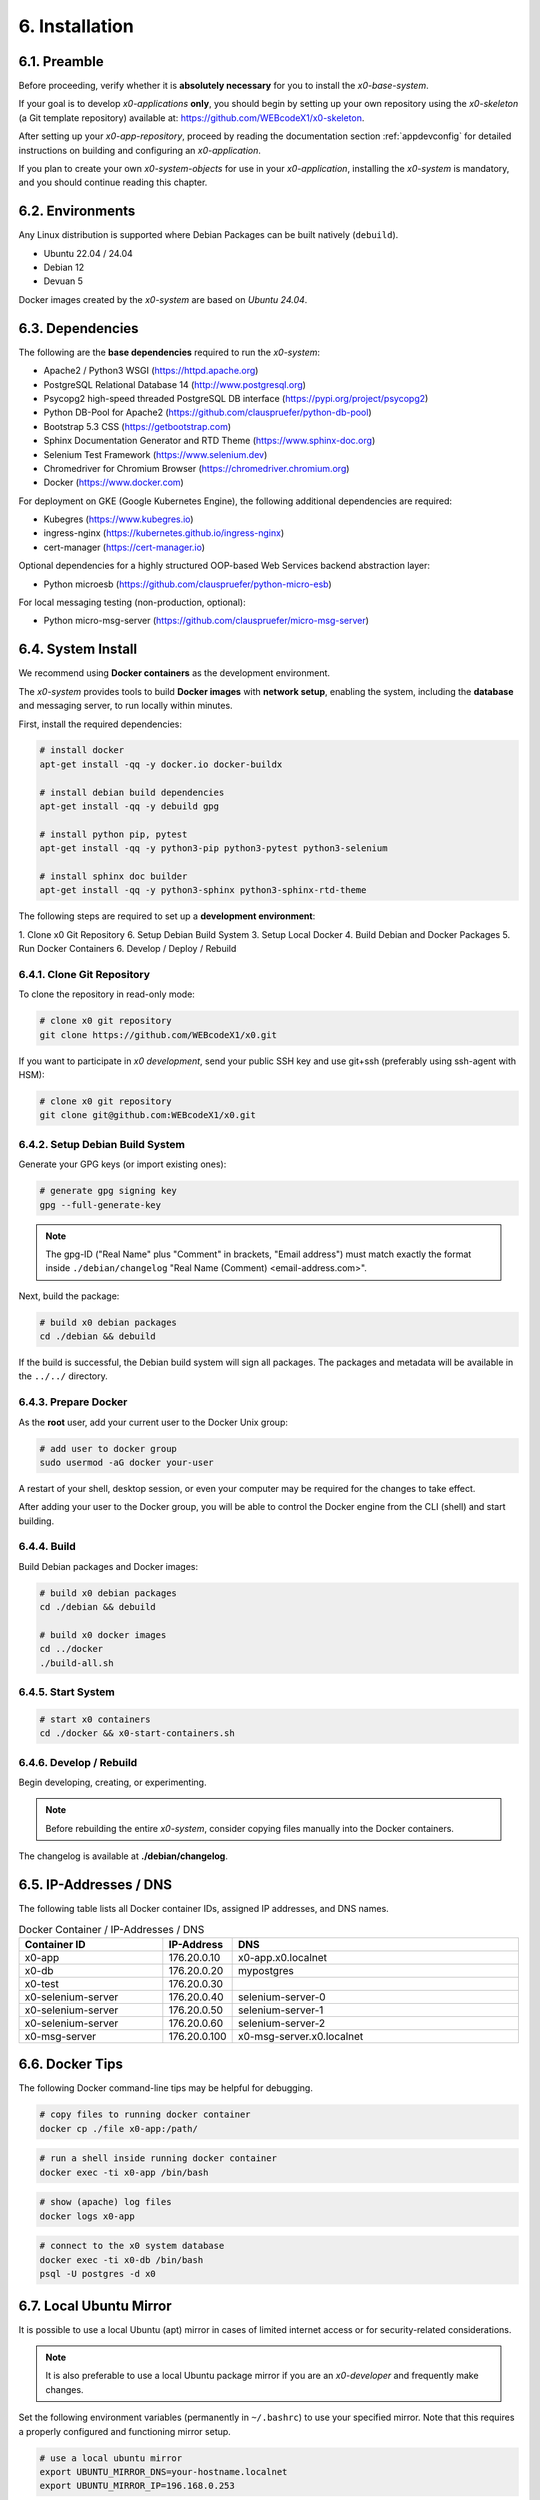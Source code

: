 .. installation

.. _installation:

6. Installation
===============

6.1. Preamble
-------------

Before proceeding, verify whether it is **absolutely necessary** for you to install
the *x0-base-system*.

If your goal is to develop *x0-applications* **only**, you should begin by setting up
your own repository using the *x0-skeleton* (a Git template repository) available at:
https://github.com/WEBcodeX1/x0-skeleton.

After setting up your *x0-app-repository*, proceed by reading the documentation section
:ref:`appdevconfig` for detailed instructions on building and configuring an *x0-application*.

If you plan to create your own *x0-system-objects* for use in your *x0-application*,
installing the *x0-system* is mandatory, and you should continue reading this chapter.

6.2. Environments
-----------------

Any Linux distribution is supported where Debian Packages can be built natively (``debuild``).

* Ubuntu 22.04 / 24.04
* Debian 12
* Devuan 5

Docker images created by the *x0-system* are based on *Ubuntu 24.04*.

6.3. Dependencies
-----------------

The following are the **base dependencies** required to run the *x0-system*:

* Apache2 / Python3 WSGI (https://httpd.apache.org)
* PostgreSQL Relational Database 14 (http://www.postgresql.org)
* Psycopg2 high-speed threaded PostgreSQL DB interface (https://pypi.org/project/psycopg2)
* Python DB-Pool for Apache2 (https://github.com/clauspruefer/python-db-pool)
* Bootstrap 5.3 CSS (https://getbootstrap.com)
* Sphinx Documentation Generator and RTD Theme (https://www.sphinx-doc.org)
* Selenium Test Framework (https://www.selenium.dev)
* Chromedriver for Chromium Browser (https://chromedriver.chromium.org)
* Docker (https://www.docker.com)

For deployment on GKE (Google Kubernetes Engine), the following additional dependencies are required:

* Kubegres (https://www.kubegres.io)
* ingress-nginx (https://kubernetes.github.io/ingress-nginx)
* cert-manager (https://cert-manager.io)

Optional dependencies for a highly structured OOP-based Web Services backend abstraction layer:

* Python microesb (https://github.com/clauspruefer/python-micro-esb)

For local messaging testing (non-production, optional):

* Python micro-msg-server (https://github.com/clauspruefer/micro-msg-server)

6.4. System Install
-------------------

We recommend using **Docker containers** as the development environment.

The *x0-system* provides tools to build **Docker images** with **network setup**, enabling
the system, including the **database** and messaging server, to run locally within minutes.

First, install the required dependencies:

.. code-block:: bash

	# install docker
	apt-get install -qq -y docker.io docker-buildx

	# install debian build dependencies
	apt-get install -qq -y debuild gpg

	# install python pip, pytest
	apt-get install -qq -y python3-pip python3-pytest python3-selenium

	# install sphinx doc builder
	apt-get install -qq -y python3-sphinx python3-sphinx-rtd-theme

The following steps are required to set up a **development environment**:

1. Clone x0 Git Repository
6. Setup Debian Build System
3. Setup Local Docker
4. Build Debian and Docker Packages
5. Run Docker Containers
6. Develop / Deploy / Rebuild

6.4.1. Clone Git Repository
***************************

To clone the repository in read-only mode:

.. code-block:: bash

	# clone x0 git repository
	git clone https://github.com/WEBcodeX1/x0.git

If you want to participate in *x0 development*, send your public SSH key
and use git+ssh (preferably using ssh-agent with HSM):

.. code-block:: bash

	# clone x0 git repository
	git clone git@github.com:WEBcodeX1/x0.git

6.4.2. Setup Debian Build System
********************************

Generate your GPG keys (or import existing ones):

.. code-block:: bash

	# generate gpg signing key
	gpg --full-generate-key

.. note::

	The gpg-ID ("Real Name" plus "Comment" in brackets, "Email address") must match
	exactly the format inside ``./debian/changelog`` "Real Name (Comment) <email-address.com>".

Next, build the package:

.. code-block:: bash

	# build x0 debian packages
	cd ./debian && debuild

If the build is successful, the Debian build system will sign all packages. The packages
and metadata will be available in the ``../../`` directory.

6.4.3. Prepare Docker
*********************

As the **root** user, add your current user to the Docker Unix group:

.. code-block:: bash

	# add user to docker group
	sudo usermod -aG docker your-user

A restart of your shell, desktop session, or even your computer may be required for the
changes to take effect.

After adding your user to the Docker group, you will be able to control the Docker engine
from the CLI (shell) and start building.

.. _installation_build_docker:

6.4.4. Build
************

Build Debian packages and Docker images:

.. code-block:: bash

	# build x0 debian packages
	cd ./debian && debuild

	# build x0 docker images
	cd ../docker
	./build-all.sh

6.4.5. Start System
*******************

.. code-block:: bash

	# start x0 containers
	cd ./docker && x0-start-containers.sh

6.4.6. Develop / Rebuild
************************

Begin developing, creating, or experimenting.

.. note::

    Before rebuilding the entire *x0-system*, consider copying files
    manually into the Docker containers.

The changelog is available at **./debian/changelog**.

6.5. IP-Addresses / DNS
-----------------------

The following table lists all Docker container IDs, assigned IP addresses,
and DNS names.

.. table:: Docker Container / IP-Addresses / DNS
    :widths: 30 10 60

    +----------------------+-----------------+-------------------------------------+
    | **Container ID**     | IP-Address      | DNS                                 |
    +======================+=================+=====================================+
    | x0-app               | 176.20.0.10     | x0-app.x0.localnet                  |
    +----------------------+-----------------+-------------------------------------+
    | x0-db                | 176.20.0.20     | mypostgres                          |
    +----------------------+-----------------+-------------------------------------+
    | x0-test              | 176.20.0.30     |                                     |
    +----------------------+-----------------+-------------------------------------+
    | x0-selenium-server   | 176.20.0.40     | selenium-server-0                   |
    +----------------------+-----------------+-------------------------------------+
    | x0-selenium-server   | 176.20.0.50     | selenium-server-1                   |
    +----------------------+-----------------+-------------------------------------+
    | x0-selenium-server   | 176.20.0.60     | selenium-server-2                   |
    +----------------------+-----------------+-------------------------------------+
    | x0-msg-server        | 176.20.0.100    | x0-msg-server.x0.localnet           |
    +----------------------+-----------------+-------------------------------------+

6.6. Docker Tips
----------------

The following Docker command-line tips may be helpful for debugging.

.. code-block:: bash

	# copy files to running docker container
	docker cp ./file x0-app:/path/

.. code-block:: bash

	# run a shell inside running docker container
	docker exec -ti x0-app /bin/bash

.. code-block:: bash

	# show (apache) log files
	docker logs x0-app

.. code-block:: bash

	# connect to the x0 system database
	docker exec -ti x0-db /bin/bash
	psql -U postgres -d x0

6.7. Local Ubuntu Mirror
------------------------

It is possible to use a local Ubuntu (apt) mirror in cases of limited
internet access or for security-related considerations.

.. note::

	It is also preferable to use a local Ubuntu package mirror if
	you are an *x0-developer* and frequently make changes.

Set the following environment variables (permanently in ``~/.bashrc``) to
use your specified mirror. Note that this requires a properly configured
and functioning mirror setup.

.. code-block:: bash

	# use a local ubuntu mirror
	export UBUNTU_MIRROR_DNS=your-hostname.localnet
	export UBUNTU_MIRROR_IP=196.168.0.253

.. warning::

	You must set both ``UBUNTU_MIRROR_DNS`` and ``UBUNTU_MIRROR_IP``.
	The provided DNS must resolve correctly to the specified IP address.

6.8. Verify System Functionality
--------------------------------

Build Debian packages, Docker images, and start *x0-system* containers.

.. code-block:: bash
	:linenos:

	# build package
	cd ./debian/
	debuild

	# build container(s)
	cd ../docker/
	./build-all.sh

	# start container(s)
	./x0-start-containers.sh

Open http://x0-app.x0.localnet/python/Index.py in a local browser to verify
that the system is functioning correctly.

.. _installation-examples:

6.9. Examples
-------------

Examples can be found in the ``./examples`` subdirectory.

The examples in this folder will be built during the Docker image build
process. After the *x0-system* is started (with Docker containers up and running),
the examples can be accessed via the following URLs:

* http://x0-app.x0.localnet/python/Index.py?appid=example1
* http://x0-app.x0.localnet/python/Index.py?appid=example2
* http://x0-app.x0.localnet/python/Index.py?appid=example3

The number of examples varies depending on the release version. Take a closer look
inside the examples folder for details. For information about the example structure and
how to add your own examples, see the devloper documentation at:
:ref:`devexamples`.

.. _installation-tests-ci:

6.10. Tests / CI
----------------

Tests are located inside the ``./test`` subdirectory.

The *Pytest* framework, in combination with *Selenium Server*, is used to ensure
network-based test execution, even within GKE Kubernetes pods.

Tests can be executed in the following environments:

- From a Linux host to the ``x0-app`` Docker container
- Inside the ``x0-test`` Docker container to the ``x0-app`` Docker container
- Inside GKE (Google Kubernetes Engine)

To run tests locally, the ``x0-app``, ``x0-db``, and ``x0-selenium-server`` containers
must be up and running.

.. code-block:: bash

	# start selenium server container
	cd ./test && python3 ./run-selenium-server.py

	# wait for container startup, start all tests
	sleep 10 && pytest-3

6.11. Kubernetes
----------------

*x0* also runs on GKE (Google Kubernetes Engine), including Minikube.

An *x0-kubernetes-deployment* includes an automated, load-balanced (ingress-nginx),
99.9% redundant setup. Additionally, the *x0-system-database* is set up to be fail-safe
using Kubegres.

For detailed documentation, see:
https://github.com/WEBcodeX1/x0/blob/main/kubernetes/README.md.

6.12. MS Windows
----------------

We successfully imported images and ran *x0-system* Docker containers
on **Windows 11 Professional** using **Docker Desktop**.

Install **Docker Desktop** with **WSL2** and **Git for Windows**.

Git for Windows provides a **Cygwin-based Git Bash**, which facilitates
the correct loading of Docker images.

.. code-block:: bash

	# load docker images
	docker load < docker.x0-app.tar
	docker load < docker.x0-db.tar

	# start docker containers
	cd ./docker
	./x0-start-containers.sh
